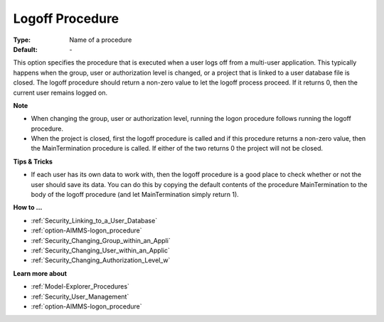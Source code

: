 

.. _option-AIMMS-logoff_procedure:


Logoff Procedure
================



:Type:	Name of a procedure	
:Default:	\-	



This option specifies the procedure that is executed when a user logs off from a multi-user application. This typically happens when the group, user or authorization level is changed, or a project that is linked to a user database file is closed. The logoff procedure should return a non-zero value to let the logoff process proceed. If it returns 0, then the current user remains logged on.



**Note** 

*	When changing the group, user or authorization level, running the logon procedure follows running the logoff procedure.
*	When the project is closed, first the logoff procedure is called and if this procedure returns a non-zero value, then the MainTermination procedure is called. If either of the two returns 0 the project will not be closed.




**Tips & Tricks** 

*	If each user has its own data to work with, then the logoff procedure is a good place to check whether or not the user should save its data. You can do this by copying the default contents of the procedure MainTermination to the body of the logoff procedure (and let MainTermination simply return 1).




**How to ...** 

*	:ref:`Security_Linking_to_a_User_Database`  
*	:ref:`option-AIMMS-logon_procedure`  
*	:ref:`Security_Changing_Group_within_an_Appli`  
*	:ref:`Security_Changing_User_within_an_Applic`  
*	:ref:`Security_Changing_Authorization_Level_w`  




**Learn more about** 

*	:ref:`Model-Explorer_Procedures`  
*	:ref:`Security_User_Management`  
*	:ref:`option-AIMMS-logon_procedure`  



